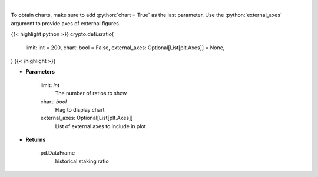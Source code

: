 .. role:: python(code)
    :language: python
    :class: highlight

|

.. raw:: html

    <h3>
    > Get terra blockchain staking ratio history [Source: https://fcd.terra.dev/swagger]
    </h3>

To obtain charts, make sure to add :python:`chart = True` as the last parameter.
Use the :python:`external_axes` argument to provide axes of external figures.

{{< highlight python >}}
crypto.defi.sratio(
    limit: int = 200,
    chart: bool = False,
    external_axes: Optional[List[plt.Axes]] = None,
)
{{< /highlight >}}

* **Parameters**

    limit: *int*
        The number of ratios to show
    chart: *bool*
       Flag to display chart
    external_axes: Optional[List[plt.Axes]]
        List of external axes to include in plot

* **Returns**

    pd.DataFrame
        historical staking ratio
